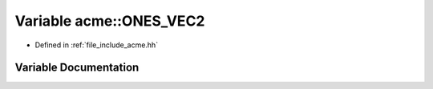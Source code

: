 .. _exhale_variable_a00065_1a1d25012d300e6f7bcbd16b98882119ff:

Variable acme::ONES_VEC2
========================

- Defined in :ref:`file_include_acme.hh`


Variable Documentation
----------------------


.. doxygenvariable:: acme::ONES_VEC2
   :project: doc_cpp
   :project: doc_cpp
   :project: doc_cpp
   :project: doc_cpp
   :project: doc_cpp
   :project: doc_cpp
   :project: doc_cpp
   :project: doc_cpp
   :project: doc_cpp
